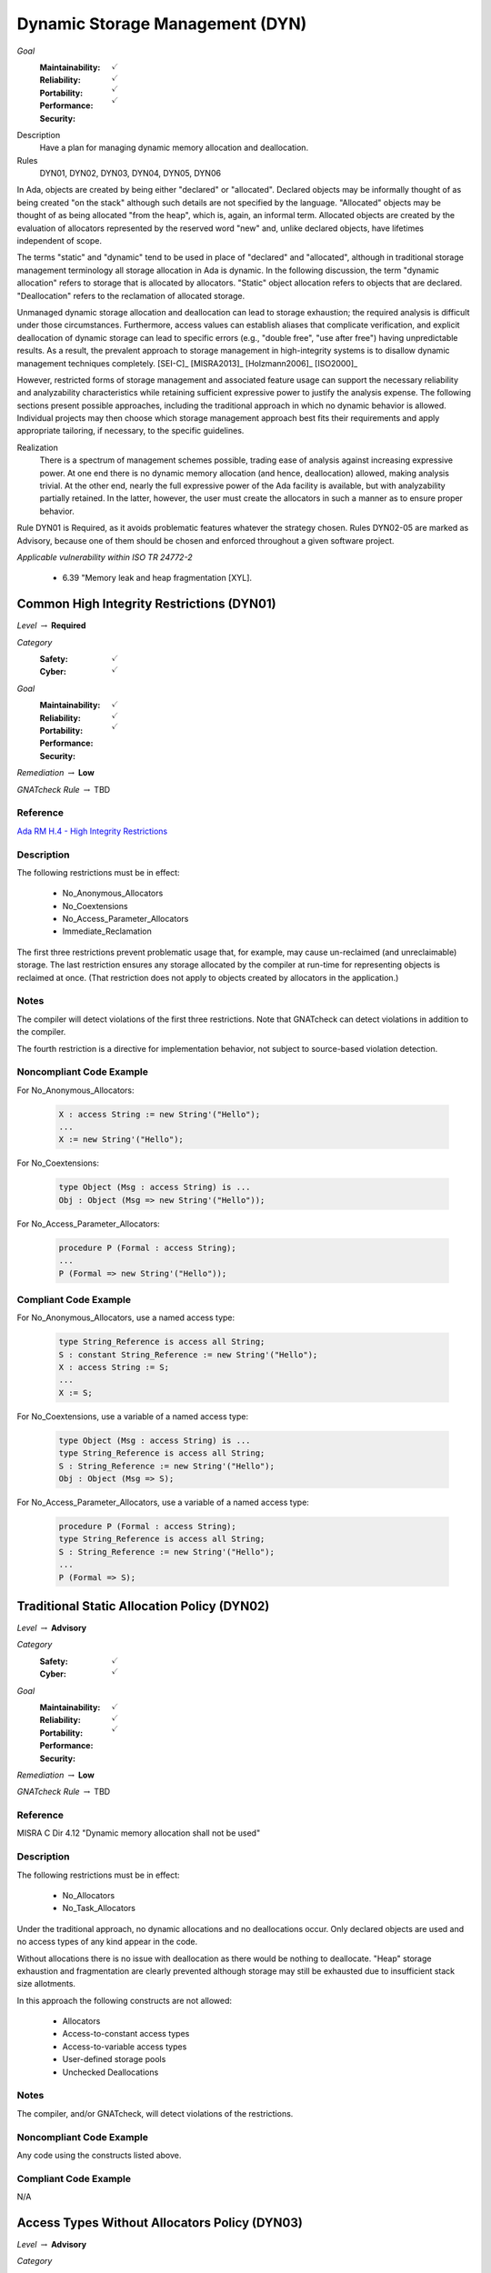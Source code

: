 
==================================
Dynamic Storage Management (DYN)
==================================

*Goal*
   :Maintainability: :math:`\checkmark`
   :Reliability: :math:`\checkmark`
   :Portability: 
   :Performance: :math:`\checkmark`
   :Security: :math:`\checkmark`

Description
   Have a plan for managing dynamic memory allocation and deallocation.

Rules
   DYN01, DYN02, DYN03, DYN04, DYN05, DYN06

In Ada, objects are created by being either "declared" or "allocated".  Declared objects may be informally thought of as being created "on the stack" although such details are not specified by the language.  "Allocated" objects may be thought of as being allocated "from the heap", which is, again, an informal term. Allocated objects are created by the evaluation of allocators represented by the reserved word "new" and, unlike declared objects, have lifetimes independent of scope.

The terms "static" and "dynamic" tend to be used in place of "declared" and "allocated", although in traditional storage management terminology all storage allocation in Ada is dynamic. In the following discussion, the term "dynamic allocation" refers to storage that is allocated by allocators. "Static" object allocation refers to objects that are declared. "Deallocation" refers to the reclamation of allocated storage.

Unmanaged dynamic storage allocation and deallocation can lead to storage exhaustion; the required analysis is difficult under those circumstances. Furthermore, access values can establish aliases that complicate verification, and explicit deallocation of dynamic storage can lead to specific errors (e.g., "double free", "use after free") having unpredictable results. As a result, the prevalent approach to storage management in high-integrity systems is to disallow dynamic management techniques completely. [SEI-C]_ [MISRA2013]_ [Holzmann2006]_ [ISO2000]_

However, restricted forms of storage management and associated feature usage can support the necessary reliability and analyzability characteristics while retaining sufficient expressive power to justify the analysis expense. The following sections present possible approaches, including the traditional approach in which no dynamic behavior is allowed. Individual projects may then choose which storage management approach best fits their requirements and apply appropriate tailoring, if necessary, to the specific guidelines.  

Realization
   There is a spectrum of management schemes possible, trading ease of analysis against increasing expressive power. At one end there is no dynamic memory allocation (and hence, deallocation) allowed, making analysis trivial. At the other end, nearly the full expressive power of the Ada facility is available, but with analyzability partially retained. In the latter, however, the user must create the allocators in such a manner as to ensure proper behavior.

Rule DYN01 is Required, as it avoids problematic features whatever the strategy chosen. Rules DYN02-05 are marked as Advisory, because one of them should be chosen and enforced throughout a given software project.

*Applicable vulnerability within ISO TR 24772-2*

   * 6.39 "Memory leak and heap fragmentation [XYL].

--------------------------------------------
Common High Integrity Restrictions (DYN01)
--------------------------------------------

*Level* :math:`\rightarrow` **Required**

*Category*
   :Safety: :math:`\checkmark`
   :Cyber: :math:`\checkmark`

*Goal*
   :Maintainability: :math:`\checkmark`
   :Reliability: :math:`\checkmark`
   :Portability: 
   :Performance: 
   :Security: :math:`\checkmark`

*Remediation* :math:`\rightarrow` **Low**

*GNATcheck Rule* :math:`\rightarrow` TBD

"""""""""""
Reference
"""""""""""

`Ada RM H.4 - High Integrity Restrictions <http://www.ada-auth.org/standards/2xrm/html/RM-H-4.html>`_

"""""""""""""
Description
"""""""""""""

The following restrictions must be in effect:

   * No_Anonymous_Allocators
   * No_Coextensions
   * No_Access_Parameter_Allocators
   * Immediate_Reclamation

The first three restrictions prevent problematic usage that, for example, may cause un-reclaimed (and unreclaimable) storage. The last restriction ensures any storage allocated by the compiler at run-time for representing objects is reclaimed at once. (That restriction does not apply to objects created by allocators in the application.)

"""""""
Notes
"""""""

The compiler will detect violations of the first three restrictions. Note that GNATcheck can detect violations in addition to the compiler.
   
The fourth restriction is a directive for implementation behavior, not subject to source-based violation detection.
   
"""""""""""""""""""""""""""
Noncompliant Code Example
"""""""""""""""""""""""""""

For No_Anonymous_Allocators:
   
   .. code:: Ada

      X : access String := new String'("Hello");
      ...
      X := new String'("Hello");
   
For No_Coextensions:

   .. code:: Ada
   
      type Object (Msg : access String) is ...
      Obj : Object (Msg => new String'("Hello"));
   
For No_Access_Parameter_Allocators:
   
   .. code:: Ada
   
      procedure P (Formal : access String);
      ...
      P (Formal => new String'("Hello"));
   
""""""""""""""""""""""""
Compliant Code Example
""""""""""""""""""""""""

For No_Anonymous_Allocators, use a named access type:
   
   .. code:: Ada

      type String_Reference is access all String;   
      S : constant String_Reference := new String'("Hello");
      X : access String := S;
      ...
      X := S;
   
For No_Coextensions, use a variable of a named access type:
   
   .. code:: Ada

      type Object (Msg : access String) is ...
      type String_Reference is access all String;   
      S : String_Reference := new String'("Hello");
      Obj : Object (Msg => S);
   
For No_Access_Parameter_Allocators, use a variable of a named access type:
   
   .. code:: Ada

      procedure P (Formal : access String);
      type String_Reference is access all String;   
      S : String_Reference := new String'("Hello");
      ...
      P (Formal => S);
   
----------------------------------------------
Traditional Static Allocation Policy (DYN02)
----------------------------------------------

*Level* :math:`\rightarrow` **Advisory**

*Category*
   :Safety: :math:`\checkmark`
   :Cyber: :math:`\checkmark`

*Goal*
   :Maintainability: :math:`\checkmark`
   :Reliability: :math:`\checkmark`
   :Portability: 
   :Performance: 
   :Security: :math:`\checkmark`

*Remediation* :math:`\rightarrow` **Low**

*GNATcheck Rule* :math:`\rightarrow` TBD

"""""""""""
Reference
"""""""""""

MISRA C Dir 4.12 "Dynamic memory allocation shall not be used"

"""""""""""""
Description
"""""""""""""

The following restrictions must be in effect:

   * No_Allocators

   * No_Task_Allocators

Under the traditional approach, no dynamic allocations and no deallocations occur.  Only declared objects are used and no access types of any kind appear in the code.

Without allocations there is no issue with deallocation as there would be nothing to deallocate. "Heap" storage exhaustion and fragmentation are clearly prevented although storage may still be exhausted due to insufficient stack size allotments.

In this approach the following constructs are not allowed:

   * Allocators
   * Access-to-constant access types
   * Access-to-variable access types
   * User-defined storage pools
   * Unchecked Deallocations

"""""""
Notes
"""""""

The compiler, and/or GNATcheck, will detect violations of the restrictions. 

"""""""""""""""""""""""""""
Noncompliant Code Example
"""""""""""""""""""""""""""

Any code using the constructs listed above.

""""""""""""""""""""""""
Compliant Code Example
""""""""""""""""""""""""

N/A

------------------------------------------------
Access Types Without Allocators Policy (DYN03)
------------------------------------------------

*Level* :math:`\rightarrow` **Advisory**

*Category*
   :Safety: :math:`\checkmark`
   :Cyber: :math:`\checkmark`

*Goal*
   :Maintainability: :math:`\checkmark`
   :Reliability: :math:`\checkmark`
   :Portability: 
   :Performance: 
   :Security: :math:`\checkmark`

*Remediation* :math:`\rightarrow` **Low**

*GNATcheck Rule* :math:`\rightarrow` TBD

"""""""""""
Reference
"""""""""""

MISRA rule 21.3 "The memory allocation and deallocation functions of <stdlib.h> shall not be used"

"""""""""""""
Description
"""""""""""""

The following restrictions must be in effect:

   * No_Allocators
   * No_Dependence => Ada.Unchecked_Deallocation

In this approach dynamic access values are only created via the attribute 'Access applied to aliased objects. Allocation and deallocation never occur. As a result, storage exhaustion cannot occur because no "dynamic" allocations occur. Fragmentation cannot occur because there are no deallocations.  

In this approach the following constructs are not allowed:

   * Allocators
   * User-defined storage pools
   * Unchecked Deallocations

Notes

Aspects should be applied to all access types in this approach, specifying a value of zero for the storage size.  Although the restriction No_Allocators is present, such clauses may be necessary to prevent any default storage pools from being allocated for the access types, even though the pools would never be used. A direct way to accomplish this is to use pragma Default_Storage_Pool with a parameter of "null" like so:

   pragma Default_Storage_Pool (null);

The above would also ensure no allocations can occur with access types that have the default pool as their associated storage pool (per
`Ada RM 13.11.3(6.1/3) - Default Storage Pools <http://ada-auth.org/standards/12rm/html/RM-13-11-3.html>`_)

"""""""
Notes
"""""""

The compiler, and/or GNATcheck, will detect violations of the restrictions. 
   
"""""""""""""""""""""""""""
Noncompliant Code Example
"""""""""""""""""""""""""""

Any code using the constructs listed above.

""""""""""""""""""""""""
Compliant Code Example
""""""""""""""""""""""""

.. code:: Ada

   type Descriptor is ...;
   type Descriptor_Ref is access all Descriptor;
   ...
   Device : aliased Descriptor;
   ...
   P : Descriptor_Ref := Device'Access;
   ...
   
-------------------------------------------
Minimal Dynamic Allocation Policy (DYN04)
-------------------------------------------

*Level* :math:`\rightarrow` **Advisory**

*Category*
   :Safety: :math:`\checkmark`
   :Cyber: :math:`\checkmark`

*Goal*
   :Maintainability: :math:`\checkmark`
   :Reliability: :math:`\checkmark`
   :Portability: 
   :Performance: 
   :Security: 

*Remediation* :math:`\rightarrow` **Low**

*GNATcheck Rule* :math:`\rightarrow` TBD

"""""""""""
Reference
"""""""""""

Power of Ten rule 3 "Do not use dynamic memory allocation after initialization"

"""""""""""""
Description
"""""""""""""

The following restrictions must be in effect:

   * No_Local_Allocators
   * No_Dependence => Ada.Unchecked_Deallocation

In this approach dynamic allocation is only allowed during "start-up" and no later.  Deallocations never occur.  As a result, storage exhaustion should never occur assuming the initial allotment is sufficient.  This assumption is as strong as when using only declared objects on the "stack" because in that case a sufficient initial storage allotment for the stack must be made.  

In this approach the following constructs are not allowed:

   * Unchecked Deallocations

Note that some operating systems intended for this domain directly support this policy.

"""""""
Notes
"""""""

The compiler, and/or GNATcheck, will detect violations of the restrictions. 
   
"""""""""""""""""""""""""""
Noncompliant Code Example
"""""""""""""""""""""""""""

Any code using the constructs listed above.

""""""""""""""""""""""""
Compliant Code Example
""""""""""""""""""""""""

Code performing dynamic allocations any time prior to an arbitrary point designated as the end of the "startup" interval.
   
-------------------------------------------
User-Defined Storage Pools Policy (DYN05)
-------------------------------------------

*Level* :math:`\rightarrow` **Advisory**

*Category*
   :Safety: :math:`\checkmark`
   :Cyber: :math:`\checkmark`

*Goal*
   :Maintainability: :math:`\checkmark`
   :Reliability: :math:`\checkmark`
   :Portability: 
   :Performance: 
   :Security: :math:`\checkmark`

*Remediation* :math:`\rightarrow` **Low**

*GNATcheck Rule* :math:`\rightarrow` TBD

"""""""""""
Reference
"""""""""""

MISRA rule 21.3 "The memory allocation and deallocation functions of <stdlib.h> shall not be used"

"""""""""""""
Description
"""""""""""""

There are two issues that make storage utilization analysis difficult: 1) the predictability of the allocation and deallocation implementation, and 2) how access values are used by the application. The behavior of the underlying implementation is largely undefined and may, for example, consist of calls to the operating-system (if present). Application code can manipulate access values beyond the scope of analysis.

Under this policy, the full expressive power of access-to-object types is provided but one of the two areas of analysis difficulty is removed.  Specifically, predictability of the allocation and deallocation implementation is achieved via user-defined storage pools.  (With these  storage pools, the implementation of allocation ("new") and deallocation (instances of Ada.Unchecked_Deallocation) is defined by the pool type.)

If the pool type is implemented with fixed-size blocks on the stack, allocation and deallocation timing behavior are predictable.

Such an implementation would also be free from fragmentation.

Given an analysis providing the worst-case allocations and deallocations, it would be possible to verify that pool exhaustion does not occur.  However, as mentioned such analysis can be quite difficult. A mitigation would be the use of the "owning" access-to-object types provided by SPARK.

In this approach no storage-related constructs are disallowed unless the SPARK subset is applied.

"""""""
Notes
"""""""

Enforcement of this approach can only be provided by manual code review unless SPARK is used.
   
"""""""""""""""""""""""""""
Noncompliant Code Example
"""""""""""""""""""""""""""

Allocation via an access type not tied to a user-defined storage pool.

""""""""""""""""""""""""
Compliant Code Example
""""""""""""""""""""""""

.. code:: Ada

   Heap : Sequential_Fixed_Blocks.Storage_Pool
            (Storage_Size => Required_Storage_Size,
             Element_Size => Representable_Obj_Size,
             Alignment    => Representation_Alignment);
   type Pointer is access all Unsigned_Longword with
      Storage_Pool => Heap;
   Ptr : Pointer;
   ...
   Ptr := new Unsigned_Longword; -- from Heap
   
---------------------------------------------------------
Statically Determine Maximum Stack Requirements (DYN06)
---------------------------------------------------------

*Level* :math:`\rightarrow` **Required**

*Category*
   :Safety: :math:`\checkmark`
   :Cyber: :math:`\checkmark`

*Goal*
   :Maintainability: :math:`\checkmark`
   :Reliability: :math:`\checkmark`
   :Portability: 
   :Performance: 
   :Security: 

X
 Security

"""""""""""
Reference
"""""""""""

N/A

"""""""""""""
Remediation
"""""""""""""

High

"""""""""""""
Description
"""""""""""""

Each Ada application task has a stack, as does the "environment task" that elaborates library packages and calls the main subprogram. A tool to statically determine the maximum storage required for these stacks must be used, per task.

This guideline concerns another kind of dynamic memory utilization. The previous guidelines concerned the management of storage commonly referred to as the "heap." This guideline concerns the storage commonly referred to as the "stack."  (Neither term is defined by the language, but both are commonly recognized and are artifacts of the underlying run-time library or operating system implementation.)

"""""""
Notes
"""""""

The GNATstack [GNATstack]_ tool can statically determine the maximum requirements per task. 

"""""""""""""""""""""""""""
Noncompliant Code Example
"""""""""""""""""""""""""""

N/A

""""""""""""""""""""""""
Compliant Code Example
""""""""""""""""""""""""

N/A

